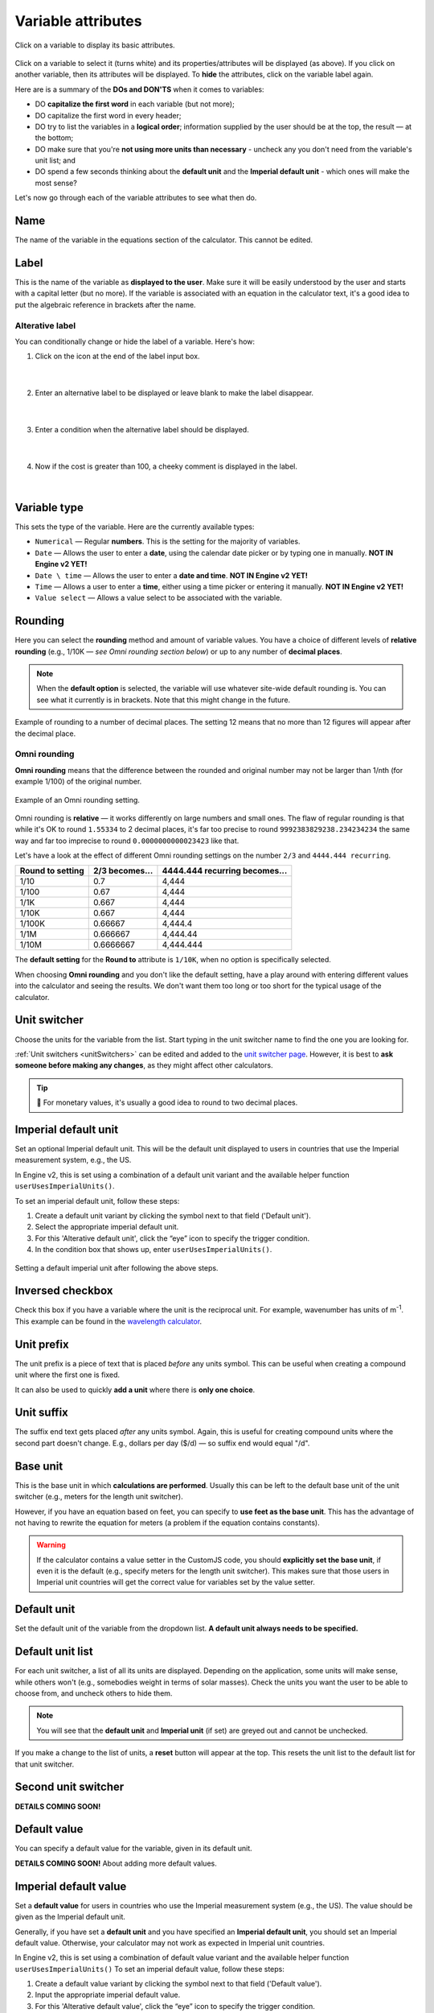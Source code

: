 .. |plus icon| image:: img/plus-icon.png
  :alt: Plus icon

.. |eye icon| image:: img/eye-icon.png
  :alt: Eye icon

.. _variableAttributesV2:

Variable attributes
===================

.. _groupsAndVariablesVarAttributesV2:
.. figure:: img/variable-attributes.png
  :width: 100%
  :alt: basic attributes of a variable
  :align: center

  Click on a variable to display its basic attributes.

Click on a variable to select it (turns white) and its properties/attributes will be displayed (as above). If you click on another variable, then its attributes will be displayed. To **hide** the attributes, click on the variable label again.

Here are is a summary of the **DOs and DON'TS** when it comes to variables:

* DO **capitalize the first word** in each variable (but not more);
* DO capitalize the first word in every header;
* DO try to list the variables in a **logical order**; information supplied by the user should be at the top, the result — at the bottom;
* DO make sure that you're **not using more units than necessary** - uncheck any you don't need from the variable's unit list; and
* DO spend a few seconds thinking about the **default unit** and the **Imperial default unit** - which ones will make the most sense?


Let's now go through each of the variable attributes to see what then do.

Name
----

The name of the variable in the equations section of the calculator. This cannot be edited.

Label
-----

This is the name of the variable as **displayed to the user**. Make sure it will be easily understood by the user and starts with a capital letter (but no more). If the variable is associated with an equation in the calculator text, it's a good idea to put the algebraic reference in brackets after the name.

Alterative label
^^^^^^^^^^^^^^^^

You can conditionally change or hide the label of a variable. Here's how:

1. Click on the |plus icon| icon at the end of the label input box.

.. figure:: img/alternative-label-1.png
  :alt: Click on the plus icon at the end of the label input box
  :align: center

  ؜

2. Enter an alternative label to be displayed or leave blank to make the label disappear.

.. figure:: img/alternative-label-2.png
  :alt: Enter an alternative label
  :align: center

  ؜

3. Enter a condition when the alternative label should be displayed.

.. figure:: img/alternative-label-condition.png
  :alt: Enter a condition when the alternative label should be displayed
  :align: center

  ؜

4. Now if the cost is greater than 100, a cheeky comment is displayed in the label.

.. figure:: img/alternative-label-result.png
  :alt: End result of displaying an alternative label
  :align: center

  ؜


Variable type
-------------

This sets the type of the variable. Here are the currently available types:

* ``Numerical`` — Regular **numbers**. This is the setting for the majority of variables.
* ``Date`` — Allows the user to enter a **date**, using the calendar date picker or by typing one in manually. **NOT IN Engine v2 YET!**
* ``Date \ time`` — Allows the user to enter a **date and time**. **NOT IN Engine v2 YET!**
* ``Time`` — Allows a user to enter a **time**, either using a time picker or entering it manually. **NOT IN Engine v2 YET!**
* ``Value select`` — Allows a value select to be associated with the variable.

Rounding
--------

Here you can select the **rounding** method and amount of variable values. You have a choice of different levels of **relative rounding** (e.g., 1/10K — *see Omni rounding section below*) or up to any number of **decimal places**.

.. note::
  When the **default option** is selected, the variable will use whatever site-wide default rounding is. You can see what it currently is in brackets. Note that this might change in the future.

.. figure:: img/round-to-decimal.png
  :alt: example of round to a number of decimal places
  :align: center

  Example of rounding to a number of decimal places. The setting 12 means that no more than 12 figures will appear after the decimal place.

Omni rounding
^^^^^^^^^^^^^

**Omni rounding** means that the difference between the rounded and original number may not be larger than 1/nth (for example 1/100) of the original number.

.. figure:: img/omni-rounding.png
  :alt: example of Omni rounding setting
  :align: center

  Example of an Omni rounding setting.

Omni rounding is **relative** — it works differently on large numbers and small ones. The flaw of regular rounding is that while it's OK to round ``1.55334`` to 2 decimal places, it's far too precise to round ``9992383829238.234234234`` the same way and far too imprecise to round ``0.0000000000023423`` like that.

Let's have a look at the effect of different Omni rounding settings on the number ``2/3`` and ``4444.444 recurring``.

+------------------------+--------------------------+-----------------------------------------+
| **Round to setting**   | **2/3 becomes...**       | **4444.444 recurring becomes...**       |
+------------------------+--------------------------+-----------------------------------------+
| 1/10                   | 0.7                      | 4,444                                   |
+------------------------+--------------------------+-----------------------------------------+
| 1/100                  | 0.67                     | 4,444                                   |
+------------------------+--------------------------+-----------------------------------------+
| 1/1K                   | 0.667                    | 4,444                                   |
+------------------------+--------------------------+-----------------------------------------+
| 1/10K                  | 0.667                    | 4,444                                   |
+------------------------+--------------------------+-----------------------------------------+
| 1/100K                 | 0.66667                  | 4,444.4                                 |
+------------------------+--------------------------+-----------------------------------------+
| 1/1M                   | 0.666667                 | 4,444.44                                |
+------------------------+--------------------------+-----------------------------------------+
| 1/10M                  | 0.6666667                | 4,444.444                               |
+------------------------+--------------------------+-----------------------------------------+

The **default setting** for the **Round to** attribute is ``1/10K``, when no option is specifically selected.

When choosing **Omni rounding** and you don't like the default setting, have a play around with entering different values into the calculator and seeing the results. We don't want them too long or too short for the typical usage of the calculator.


Unit switcher
-------------

Choose the units for the variable from the list. Start typing in the unit switcher name to find the one you are looking for.

:ref:`Unit switchers <unitSwitchers>` can be edited and added to the `unit switcher page <https://www.omnicalculator.com/adminbb/unit-switchers>`_. However, it is best to **ask someone before making any changes**, as they might affect other calculators.

.. tip::
  🤑 For monetary values, it's usually a good idea to round to two decimal places.



Imperial default unit
---------------------

Set an optional Imperial default unit. This will be the default unit displayed to users in countries that use the Imperial measurement system, e.g., the US.

In Engine v2, this is set using a combination of a default unit variant and the available helper function ``userUsesImperialUnits()``.

To set an imperial default unit, follow these steps:

#. Create a default unit variant by clicking the |plus icon| symbol next to that field ('Default unit').
#. Select the appropriate imperial default unit.
#. For this 'Alterative default unit', click the “eye” icon |eye icon| to specify the trigger condition.
#. In the condition box that shows up, enter ``userUsesImperialUnits()``.

.. figure:: img/imperial-default-unit.png
  :alt: setting a default imperial unit
  :align: center

  Setting a default imperial unit after following the above steps.

.. _groupsAndVariablesWorksInReverseV2:

Inversed checkbox
-----------------

Check this box if you have a variable where the unit is the reciprocal unit. For example, wavenumber has units of m\ :sup:`-1`. This example can be found in the `wavelength calculator <https://www.omnicalculator.com/adminbb/calculators/421>`_.


Unit prefix
-----------

The unit prefix is a piece of text that is placed *before* any units symbol. This can be useful when creating a compound unit where the first one is fixed.

It can also be used to quickly **add a unit** where there is **only one choice**.

Unit suffix
-----------

The suffix end text gets placed *after* any units symbol. Again, this is useful for creating compound units where the second part doesn't change. E.g., dollars per day ($/d) — so suffix end would equal "/d".

Base unit
---------

This is the base unit in which **calculations are performed**. Usually this can be left to the default base unit of the unit switcher (e.g., meters for the length unit switcher).

However, if you have an equation based on feet, you can specify to **use feet as the base unit**. This has the advantage of not having to rewrite the equation for meters (a problem if the equation contains constants).

.. warning::
  If the calculator contains a value setter in the CustomJS code, you should **explicitly set the base unit**, if even it is the default (e.g., specify meters for the length unit switcher). This makes sure that those users in Imperial unit countries will get the correct value for variables set by the value setter.

Default unit
------------

Set the default unit of the variable from the dropdown list. **A default unit always needs to be specified.**


Default unit list
-----------------

For each unit switcher, a list of all its units are displayed. Depending on the application, some units will make sense, while others won't (e.g., somebodies weight in terms of solar masses). Check the units you want the user to be able to choose from, and uncheck others to hide them.

.. note::
  You will see that the **default unit** and **Imperial unit** (if set) are greyed out and cannot be unchecked.

If you make a change to the list of units, a **reset** button will appear at the top. This resets the unit list to the default list for that unit switcher.


Second unit switcher
--------------------

**DETAILS COMING SOON!**

Default value
-------------

You can specify a default value for the variable, given in its default unit.


**DETAILS COMING SOON!** About adding more default values.

Imperial default value
----------------------

Set a **default value** for users in countries who use the Imperial measurement system (e.g., the US). The value should be given as the Imperial default unit.

Generally, if you have set a **default unit** and you have specified an **Imperial default unit**, you should set an Imperial default value. Otherwise, your calculator may not work as expected in Imperial unit countries.

In Engine v2, this is set using a combination of default value variant and the available helper function ``userUsesImperialUnits()``
To set an imperial default value, follow these steps:

#. Create a default value variant by clicking the |plus icon| symbol next to that field ('Default value').
#. Input the appropriate imperial default value.
#. For this 'Alterative default value', click the “eye” icon |eye icon| to specify the trigger condition.
#. In the condition box that shows up, enter ``userUsesImperialUnits()``.


.. figure:: img/imperial-default-value.png
  :alt: setting a default imperial value
  :align: center

  Setting a default imperial value after following the above steps.

Suffix
------

**DOES NOT CURRENTLY DO ANYTHING**

.. _groupsAndVariablesHelpTextV2:

Help text
---------

Text inputted here will appear **when the user clicks on the info icon** after the variable name. This allows you to describe in more detail what input is required, say what limits there are on its value or better explain a result. Guidance on help texts can be found :ref:`here <calcStylingGuideHelpTexts>`.


Monetary
--------

Check this checkbox if the variable is a monetary amount. This will add the user's currency symbol as the main unit.

Auto saved by default
---------------------

**NOT YET WORKING IN Engine v2**

When checked, the **variable value will be saved** in a cookie on the user's browser. So, next time the user comes back to the calculator, the last value they entered will be already displayed.

This is useful for things that are not likely to change very often or by much, such as a person's **age**, **weight**, etc.

Output only
-----------

This setting forces the variable to be output only and not allow the user to input values. You can use this setting instead of employing the ``one_way()`` function in the equations section.

Other attributes not yet implemented in v2
------------------------------------------

Locked
^^^^^^

**NOT IN Engine v2 YET!**

The variable will not be recalculated as other variables are changed. This is good for variables that are meant to be **inputs only**. For example, we don't want our calculators re-calculating someones measured height, weight, etc.

The **user can override this setting** in the variable menu (displayed when you click the grey area to the right of the variable).

Locked permanently
^^^^^^^^^^^^^^^^^^

**NOT IN Engine v2 YET!**

Same as the locked function above, but now the **user cannot override** the setting.

Don't format
^^^^^^^^^^^^

**NOT IN Engine v2 YET!**

When checked, **formatting will not be applied to the number** after the user has finished entering the number. For example, the number 123456 is usually displayed as 123,456. With formatting turned off, it's displayed as 123456.

This is useful, for example, if you have a binary input variable, so using the thousand separator doesn't make sense.
